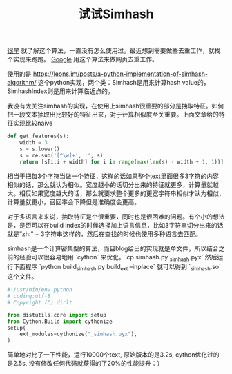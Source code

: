 #+title: 试试Simhash

[[file:~/repo/dirtysalt.github.io/src/general-algorithm.org][很早]] 就了解这个算法，一直没有怎么使用过。最近想到需要做些去重工作，就找个实现来跑跑。 [[http://www.wwwconference.org/www2007/papers/paper215.pdf][Google]] 用这个算法来做网页去重工作。

使用的是 https://leons.im/posts/a-python-implementation-of-simhash-algorithm/ 这个python实现，两个类：Simhash是用来计算hash value的，SimhashIndex则是用来计算临近点的。

我没有太关注simhash的实现，在使用上simhash很重要的部分是抽取特征。如何把一段文本抽取出比较好的特征出来，对于计算相似度至关重要。上面文章给的特征实现比较naive

#+BEGIN_SRC Python
def get_features(s):
    width = 3
    s = s.lower()
    s = re.sub('[^\w]+', '', s)
    return [s[i:i + width] for i in range(max(len(s) - width + 1, 1))]
#+END_SRC

相当于把每3个字符当做一个特征，这样的话如果整个text里面很多3字符的内容相似的话，那么就认为相似。宽度越小的话切分出来的特征就更多，计算量就越大。相反如果宽度越大的话，那么就要求整个更多的更宽字符串相似才认为相似，计算量就更小，召回率会下降但是准确度会更高。

对于多语言来来说，抽取特征是个很重要，同时也是很困难的问题。有个小的想法是，是否可以在build index的时候选择加上语言信息，比如3字符串切分出来的话就是”zh:” + 3字符串这样的，然后在查找的时候也使用多种语言去匹配。

simhash是一个计算密集型的算法，而且blog给出的实现就是单文件，所以结合之前的经验可以很容易地用 `cython` 来优化。`cp simhash.py  _simhash.pyx` 然后运行下面程序 `python build_simhash.py build_ext --inplace` 就可以得到 `_simhash.so` 这个文件。

#+BEGIN_SRC Python
#!/usr/bin/env python
# coding:utf-8
# Copyright (C) dirlt

from distutils.core import setup
from Cython.Build import cythonize
setup(
    ext_modules=cythonize("_simhash.pyx"),
)
#+END_SRC

简单地对比了一下性能，运行10000个text, 原始版本的是3.2s, cython优化过的是2.5s, 没有修改任何代码就获得的了20%的性能提升：）
